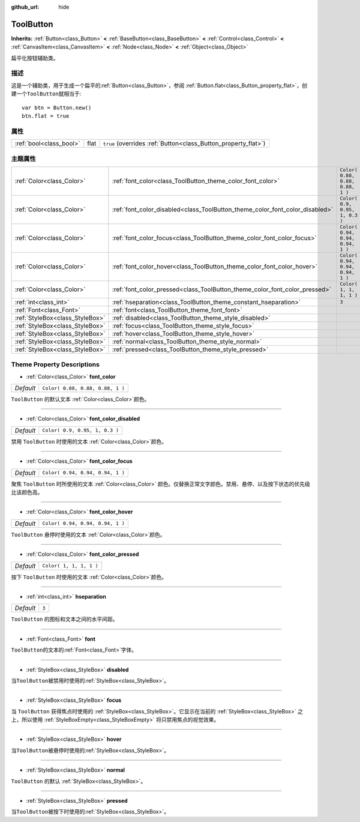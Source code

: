 :github_url: hide

.. Generated automatically by doc/tools/make_rst.py in GaaeExplorer's source tree.
.. DO NOT EDIT THIS FILE, but the ToolButton.xml source instead.
.. The source is found in doc/classes or modules/<name>/doc_classes.

.. _class_ToolButton:

ToolButton
==========

**Inherits:** :ref:`Button<class_Button>` **<** :ref:`BaseButton<class_BaseButton>` **<** :ref:`Control<class_Control>` **<** :ref:`CanvasItem<class_CanvasItem>` **<** :ref:`Node<class_Node>` **<** :ref:`Object<class_Object>`

扁平化按钮辅助类。

描述
----

这是一个辅助类，用于生成一个扁平的\ :ref:`Button<class_Button>`\ ，参阅 :ref:`Button.flat<class_Button_property_flat>`\ ，创建一个\ ``ToolButton``\ 就相当于:

::

    var btn = Button.new()
    btn.flat = true

属性
----

+-------------------------+------+----------------------------------------------------------------+
| :ref:`bool<class_bool>` | flat | ``true`` (overrides :ref:`Button<class_Button_property_flat>`) |
+-------------------------+------+----------------------------------------------------------------+

主题属性
--------

+---------------------------------+------------------------------------------------------------------------------+----------------------------------+
| :ref:`Color<class_Color>`       | :ref:`font_color<class_ToolButton_theme_color_font_color>`                   | ``Color( 0.88, 0.88, 0.88, 1 )`` |
+---------------------------------+------------------------------------------------------------------------------+----------------------------------+
| :ref:`Color<class_Color>`       | :ref:`font_color_disabled<class_ToolButton_theme_color_font_color_disabled>` | ``Color( 0.9, 0.95, 1, 0.3 )``   |
+---------------------------------+------------------------------------------------------------------------------+----------------------------------+
| :ref:`Color<class_Color>`       | :ref:`font_color_focus<class_ToolButton_theme_color_font_color_focus>`       | ``Color( 0.94, 0.94, 0.94, 1 )`` |
+---------------------------------+------------------------------------------------------------------------------+----------------------------------+
| :ref:`Color<class_Color>`       | :ref:`font_color_hover<class_ToolButton_theme_color_font_color_hover>`       | ``Color( 0.94, 0.94, 0.94, 1 )`` |
+---------------------------------+------------------------------------------------------------------------------+----------------------------------+
| :ref:`Color<class_Color>`       | :ref:`font_color_pressed<class_ToolButton_theme_color_font_color_pressed>`   | ``Color( 1, 1, 1, 1 )``          |
+---------------------------------+------------------------------------------------------------------------------+----------------------------------+
| :ref:`int<class_int>`           | :ref:`hseparation<class_ToolButton_theme_constant_hseparation>`              | ``3``                            |
+---------------------------------+------------------------------------------------------------------------------+----------------------------------+
| :ref:`Font<class_Font>`         | :ref:`font<class_ToolButton_theme_font_font>`                                |                                  |
+---------------------------------+------------------------------------------------------------------------------+----------------------------------+
| :ref:`StyleBox<class_StyleBox>` | :ref:`disabled<class_ToolButton_theme_style_disabled>`                       |                                  |
+---------------------------------+------------------------------------------------------------------------------+----------------------------------+
| :ref:`StyleBox<class_StyleBox>` | :ref:`focus<class_ToolButton_theme_style_focus>`                             |                                  |
+---------------------------------+------------------------------------------------------------------------------+----------------------------------+
| :ref:`StyleBox<class_StyleBox>` | :ref:`hover<class_ToolButton_theme_style_hover>`                             |                                  |
+---------------------------------+------------------------------------------------------------------------------+----------------------------------+
| :ref:`StyleBox<class_StyleBox>` | :ref:`normal<class_ToolButton_theme_style_normal>`                           |                                  |
+---------------------------------+------------------------------------------------------------------------------+----------------------------------+
| :ref:`StyleBox<class_StyleBox>` | :ref:`pressed<class_ToolButton_theme_style_pressed>`                         |                                  |
+---------------------------------+------------------------------------------------------------------------------+----------------------------------+

Theme Property Descriptions
---------------------------

.. _class_ToolButton_theme_color_font_color:

- :ref:`Color<class_Color>` **font_color**

+-----------+----------------------------------+
| *Default* | ``Color( 0.88, 0.88, 0.88, 1 )`` |
+-----------+----------------------------------+

``ToolButton`` 的默认文本 :ref:`Color<class_Color>`\ 颜色。

----

.. _class_ToolButton_theme_color_font_color_disabled:

- :ref:`Color<class_Color>` **font_color_disabled**

+-----------+--------------------------------+
| *Default* | ``Color( 0.9, 0.95, 1, 0.3 )`` |
+-----------+--------------------------------+

禁用 ``ToolButton`` 时使用的文本 :ref:`Color<class_Color>`\ 颜色。

----

.. _class_ToolButton_theme_color_font_color_focus:

- :ref:`Color<class_Color>` **font_color_focus**

+-----------+----------------------------------+
| *Default* | ``Color( 0.94, 0.94, 0.94, 1 )`` |
+-----------+----------------------------------+

聚焦 ``ToolButton`` 时所使用的文本 :ref:`Color<class_Color>` 颜色。仅替换正常文字颜色。禁用、悬停、以及按下状态的优先级比该颜色高。

----

.. _class_ToolButton_theme_color_font_color_hover:

- :ref:`Color<class_Color>` **font_color_hover**

+-----------+----------------------------------+
| *Default* | ``Color( 0.94, 0.94, 0.94, 1 )`` |
+-----------+----------------------------------+

``ToolButton`` 悬停时使用的文本 :ref:`Color<class_Color>`\ 颜色。

----

.. _class_ToolButton_theme_color_font_color_pressed:

- :ref:`Color<class_Color>` **font_color_pressed**

+-----------+-------------------------+
| *Default* | ``Color( 1, 1, 1, 1 )`` |
+-----------+-------------------------+

按下 ``ToolButton`` 时使用的文本 :ref:`Color<class_Color>`\ 颜色。

----

.. _class_ToolButton_theme_constant_hseparation:

- :ref:`int<class_int>` **hseparation**

+-----------+-------+
| *Default* | ``3`` |
+-----------+-------+

``ToolButton`` 的图标和文本之间的水平间距。

----

.. _class_ToolButton_theme_font_font:

- :ref:`Font<class_Font>` **font**

``ToolButton``\ 的文本的\ :ref:`Font<class_Font>`\ 字体。

----

.. _class_ToolButton_theme_style_disabled:

- :ref:`StyleBox<class_StyleBox>` **disabled**

当\ ``ToolButton``\ 被禁用时使用的\ :ref:`StyleBox<class_StyleBox>`\ 。

----

.. _class_ToolButton_theme_style_focus:

- :ref:`StyleBox<class_StyleBox>` **focus**

当 ``ToolButton`` 获得焦点时使用的 :ref:`StyleBox<class_StyleBox>`\ 。它显示在当前的 :ref:`StyleBox<class_StyleBox>` 之上，所以使用 :ref:`StyleBoxEmpty<class_StyleBoxEmpty>` 将只禁用焦点的视觉效果。

----

.. _class_ToolButton_theme_style_hover:

- :ref:`StyleBox<class_StyleBox>` **hover**

当\ ``ToolButton``\ 被悬停时使用的\ :ref:`StyleBox<class_StyleBox>`\ 。

----

.. _class_ToolButton_theme_style_normal:

- :ref:`StyleBox<class_StyleBox>` **normal**

``ToolButton`` 的默认 :ref:`StyleBox<class_StyleBox>`\ 。

----

.. _class_ToolButton_theme_style_pressed:

- :ref:`StyleBox<class_StyleBox>` **pressed**

当\ ``ToolButton``\ 被按下时使用的\ :ref:`StyleBox<class_StyleBox>`\ 。

.. |virtual| replace:: :abbr:`virtual (This method should typically be overridden by the user to have any effect.)`
.. |const| replace:: :abbr:`const (This method has no side effects. It doesn't modify any of the instance's member variables.)`
.. |vararg| replace:: :abbr:`vararg (This method accepts any number of arguments after the ones described here.)`
